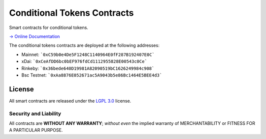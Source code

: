 Conditional Tokens Contracts
============================

.. image:: https://travis-ci.org/gnosis/conditional-tokens-contracts.svg?branch=master
   :target: https://travis-ci.org/gnosis/conditional-tokens-contracts
   :alt: Build Status

.. image:: https://badges.greenkeeper.io/gnosis/conditional-tokens-contracts.svg
   :target: https://greenkeeper.io/
   :alt: Greenkeeper badge

Smart contracts for conditional tokens.

`→ Online Documentation`_

.. _→ Online Documentation: https://docs.gnosis.io/conditionaltokens/

The conditional tokens contracts are deployed at the following addresses:

* Mainnet: ```0xC59b0e4De5F1248C1140964E0fF287B192407E0C```
* xDai: ```0xCeAfDD6bc0bEF976fdCd1112955828E00543c0Ce```
* Rinkeby: ```0x36bede640D19981A82090519bC1626249984c908```
* Bsc Testnet: ```0xAa8876E052671ac5A9043b5e86Bc1464E5BEE4d3```


License
-------

All smart contracts are released under the `LGPL 3.0`_ license.

Security and Liability
~~~~~~~~~~~~~~~~~~~~~~

All contracts are **WITHOUT ANY WARRANTY**; *without even* the implied warranty of MERCHANTABILITY or FITNESS FOR A PARTICULAR PURPOSE.

.. _LGPL 3.0: https://www.gnu.org/licenses/lgpl-3.0.en.html

